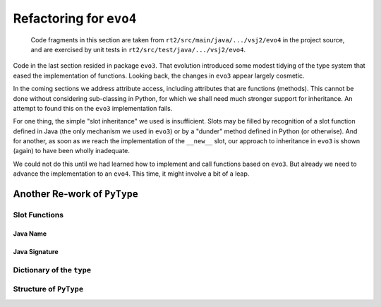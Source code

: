 ..  generated-code/refactor-to-evo4.rst

Refactoring for ``evo4``
########################

    Code fragments in this section are taken from
    ``rt2/src/main/java/.../vsj2/evo4``
    in the project source,
    and are exercised by unit tests in ``rt2/src/test/java/.../vsj2/evo4``.


Code in the last section resided in package ``evo3``.
That evolution introduced some modest tidying of the type system
that eased the implementation of functions.
Looking back, the changes in ``evo3`` appear largely cosmetic.

In the coming sections we address attribute access,
including attributes that are functions (methods).
This cannot be done without considering sub-classing in Python,
for which we shall need much stronger support for inheritance.
An attempt to found this on the ``evo3`` implementation fails.

For one thing,
the simple "slot inheritance" we used is insufficient.
Slots may be filled by recognition of a slot function defined in Java
(the only mechanism we used in ``evo3``)
or by a "dunder" method defined in Python (or otherwise).
And for another,
as soon as we reach the implementation of the ``__new__`` slot,
our approach to inheritance in ``evo3`` is shown (again)
to have been wholly inadequate.

We could not do this until we had learned
how to implement and call functions based on ``evo3``.
But already we need to advance the implementation to an ``evo4``.
This time,
it might involve a bit of a leap.

Another Re-work of ``PyType``
*****************************

Slot Functions
==============

Java Name
---------

Java Signature
--------------

Dictionary of the ``type``
==========================


Structure of ``PyType``
=======================
